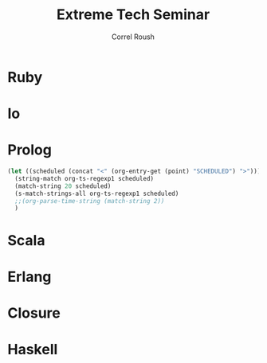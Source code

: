 #+TITLE: Extreme Tech Seminar
#+AUTHOR: Correl Roush
#+EMAIL: correl@gmail.com
#+OPTIONS: H:1 toc:nil ^:nil
#+STARTUP: beamer indent
#+COLUMNS: %45ITEM %10BEAMER_env(Env) %10BEAMER_act(Act) %4BEAMER_col(Col) %8BEAMER_opt(Opt)
#+PROPERTY: BEAMER_col_ALL 0.1 0.2 0.3 0.4 0.5 0.6 0.7 0.8 0.9 0.0 :ETC
#+LaTeX_CLASS: beamer
#+LaTeX_CLASS_OPTIONS: [presentation,aspectratio=169]

#+begin_src emacs-lisp :exports results :results silent
  (defun org-get-scheduled-end-time (pom &optional inherit)
    (let ((parse-end-time
           (lambda (time)
             (let ((ts-regexp (concat org-ts-regexp1
                                      "\\(-\\([0-9]\\{1,2\\}\\):\\([0-9]\\{2\\}\\)\\)")))
               (when (string-match ts-regexp time)
                 (org-parse-time-string (string-join (list (string-join (list (match-string 2 time)
                                                                              (match-string 3 time)
                                                                              (match-string 4 time))
                                                                        "-")
                                                           (match-string 5 time)
                                                           (string-join (list (match-string 10 time)
                                                                              (match-string 11 time))
                                                                        ":"))
                                                     " ")))))))
      (let* ((time (org-entry-get pom "SCHEDULED"))
           (end-time (org-habit-streaks--parse-scheduled-end-time time)))
      (if end-time
          (apply 'encode-time end-time)
        (org-get-scheduled-time pom inherit)))))

  (defun xts-announcement (location language)
    (print (string-join `("#+LATEX: \\fontspec{Antonio-Bold}\\color{trek@lightyellow}"
                          "#+LATEX: \\Huge"
                          "#+BEGIN_CENTER"
                          "THE EXTREME TECH SEMINAR"
                          "#+END_CENTER"
                          "#+LATEX: \\Large\\color{trek@lightorange}"
                          "#+BEGIN_CENTER"
                          ,(concat (format-time-string "%a, %B %e @%l:%M%p"
                                                       (org-get-scheduled-time (point)))
                                   (format-time-string "-%l:%M%p" (org-get-scheduled-end-time (point))))
                          "#+END_CENTER"
                          "#+LATEX: \\normalsize\\color{trek@lightblue}"
                          "#+BEGIN_CENTER"
                          "Come join us as we study Bruce Tate's book, \"Seven Languages in Seven Weeks: A Pragmatic Guide to Learning Programming Languages\"."
                          "#+END_CENTER"
                          "#+LATEX: \\small\\color{trek@darkorange}"
                          "#+BEGIN_CENTER"
                          ,(concat "THIS WEEK: " language)
                          "#+END_CENTER"
                          "#+LATEX: \\small\\color{trek@midblue}"
                          "#+BEGIN_CENTER"
                          "pragprog.com/book/btlang\\\\"
                          "COUPON CODE: ExtremeTech7\\\\"
                          "#+END_CENTER"
                          "#+LATEX: \\footnotesize\\color{trek@darkpurple}"
                          "#+BEGIN_CENTER"
                          "FOOD WILL BE PROVIDED"
                          "#+END_CENTER")
                        "\n")))
#+end_src

* Ruby
SCHEDULED: <2015-05-27 Wed 18:00-20:00>
#+begin_src emacs-lisp :exports results :results raw
  (xts-announcement "Franklin Training Room"
                    "The object-oriented langauge, \"Ruby\"")
#+end_src
* Io
SCHEDULED: <2015-06-10 Wed 18:00-20:00>
#+begin_src emacs-lisp :exports results :results raw
  (xts-announcement "Franklin Training Room"
                    "The prototype language, \"Io\"")
#+end_src
* Prolog
SCHEDULED: <2015-06-24 Wed 18:00-20:00>
#+begin_src emacs-lisp :exports results :results raw
  (xts-announcement "Franklin Training Room"
                    "The logic programming language, \"Prolog\"")
#+end_src
#+begin_src emacs-lisp :results code
  (let ((scheduled (concat "<" (org-entry-get (point) "SCHEDULED") ">")))
    (string-match org-ts-regexp1 scheduled)
    (match-string 20 scheduled)
    (s-match-strings-all org-ts-regexp1 scheduled)
    ;;(org-parse-time-string (match-string 2))
    )
#+end_src

#+RESULTS:
#+BEGIN_SRC emacs-lisp
(("2015-06-24 Wed 18:00" "2015-06-24 Wed 18:00" "2015" "06" "24" "Wed" " 18:00" "18" "00"))
#+END_SRC
* Scala
SCHEDULED: <2015-07-08 Wed 18:00-20:00>
#+begin_src emacs-lisp :exports results :results raw
  (xts-announcement "Franklin Training Room"
                    "The functional/object-oriented hybrid JVM language, \"Scala\"")
#+end_src
* Erlang
SCHEDULED: <2015-07-22 Wed 18:00-20:00>
#+begin_src emacs-lisp :exports results :results raw
  (xts-announcement "Franklin Training Room"
                    "The concurrent, functional language, \"Erlang\"")
#+end_src
* Closure
SCHEDULED: <2015-08-05 Wed 18:00-20:00>
#+begin_src emacs-lisp :exports results :results raw
  (xts-announcement "Franklin Training Room"
                    "The JVM lisp, \"Closure\"")
#+end_src
* Haskell
SCHEDULED: <2015-08-19 Wed 18:00-20:00>
#+begin_src emacs-lisp :exports results :results raw
  (xts-announcement "Franklin Training Room"
                    "The pure functional language \"Haskell\"")
#+end_src
